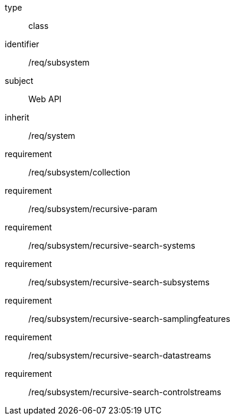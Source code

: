 [requirement,model=ogc]
====
[%metadata]
type:: class
identifier:: /req/subsystem
subject:: Web API
inherit:: /req/system
requirement:: /req/subsystem/collection
requirement:: /req/subsystem/recursive-param
requirement:: /req/subsystem/recursive-search-systems
requirement:: /req/subsystem/recursive-search-subsystems
requirement:: /req/subsystem/recursive-search-samplingfeatures
requirement:: /req/subsystem/recursive-search-datastreams
requirement:: /req/subsystem/recursive-search-controlstreams
====